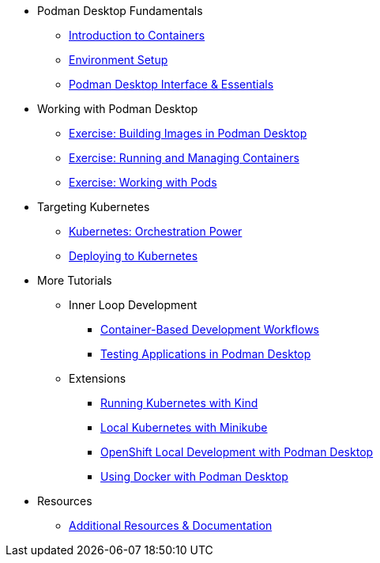 * Podman Desktop Fundamentals
** xref:intro.adoc[Introduction to Containers]
** xref:env-setup.adoc[Environment Setup]
// ** xref:setup.adoc[Installing Podman Desktop]
** xref:podman-basics.adoc[Podman Desktop Interface & Essentials] 


* Working with Podman Desktop
** xref:building-images.adoc[Exercise: Building Images in Podman Desktop]
** xref:running-containers.adoc[Exercise: Running and Managing Containers]
** xref:pods.adoc[Exercise: Working with Pods] 

* Targeting Kubernetes
** xref:kubernetes-overview.adoc[Kubernetes: Orchestration Power]
** xref:kubernetes.adoc[Deploying to Kubernetes]

* More Tutorials
** Inner Loop Development
*** xref:development-workflows.adoc[Container-Based Development Workflows]
*** xref:iteration-speed.adoc[Testing Applications in Podman Desktop]
** Extensions
*** xref:kind.adoc[Running Kubernetes with Kind]
*** xref:minikube.adoc[Local Kubernetes with Minikube]
*** xref:openshift-local.adoc[OpenShift Local Development with Podman Desktop]
*** xref:docker.adoc[Using Docker with Podman Desktop]

* Resources
** xref:resources.adoc[Additional Resources & Documentation] 